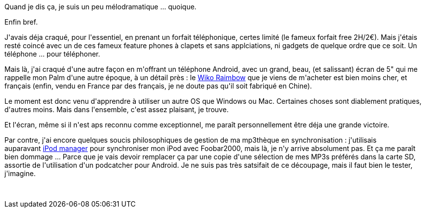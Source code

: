 :jbake-type: post
:jbake-status: published
:jbake-title: J'ai craqué !
:jbake-tags: android,software,_mois_août,_année_2014
:jbake-date: 2014-08-25
:jbake-depth: ../../../../
:jbake-uri: wordpress/2014/08/25/jai-craque.adoc
:jbake-excerpt: 
:jbake-source: https://riduidel.wordpress.com/2014/08/25/jai-craque/
:jbake-style: wordpress

++++
<p>Quand je dis ça, je suis un peu mélodramatique ... quoique.</p><p>Enfin bref.</p><p>J'avais déja craqué, pour l'essentiel, en prenant un forfait téléphonique, certes limité (le fameux forfait free 2H/2€). Mais j'étais resté coincé avec un de ces fameux feature phones à clapets et sans applciations, ni gadgets de quelque ordre que ce soit. Un téléphone ... pour téléphoner.</p><p>Mais là, j'ai craqué d'une autre façon en m'offrant un téléphone Android, avec un grand, beau, (et salissant) écran de 5" qui me rappelle mon Palm d'une autre époque, à un détail près : le <a href="http://fr.wikomobile.com/m145-Smartphones-RAINBOW">Wiko Raimbow</a> que je viens de m'acheter est bien moins cher, et français (enfin, vendu en France par des français, je ne doute pas qu'il soit fabriqué en Chine).</p><p>Le moment est donc venu d'apprendre à utiliser un autre OS que Windows ou Mac. Certaines choses sont diablement pratiques, d'autres moins. Mais dans l'ensemble, c'est assez plaisant, je trouve.</p><p>Et l'écran, même si il n'est aps reconnu comme exceptionnel, me paraît personnellement être déja une grande victoire.</p><p>Par contre, j'ai encore quelques soucis philosophiques de gestion de ma mp3thèque en synchronisation : j'utilisais auparavant <a href="http://yuo.be/ipod.php">iPod manager</a> pour synchroniser mon iPod avec Foobar2000, mais là, je n'y arrive absolument pas. Et ça me paraît bien dommage ... Parce que je vais devoir remplacer ça par une copie d'une sélection de mes MP3s préférés dans la carte SD, assortie de l'utilisation d'un podcatcher pour Android. Je ne suis pas très satsifait de ce découpage, mais il faut bien le tester, j'imagine.</p><p> </p>
++++